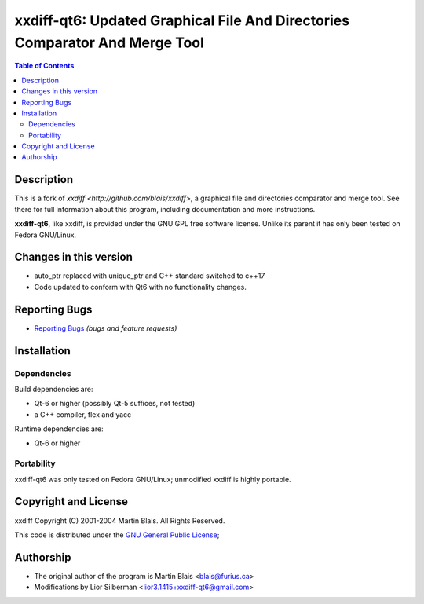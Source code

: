 .. -*- coding: utf-8 -*-

================================================================================
  xxdiff-qt6: Updated Graphical File And Directories Comparator And Merge Tool
================================================================================

.. contents:: Table of Contents
..
    1  Description
    2  Changes to this version
    3  Reporting Bugs
    4  Installation
    5  Copyright and License
    6  Author


Description
===========

This is a fork of `xxdiff <http://github.com/blais/xxdiff>`, a graphical file and
directories comparator and merge tool.  See there for full information about this
program, including documentation and more instructions.

**xxdiff-qt6**, like xxdiff, is provided under the GNU GPL free software license.
Unlike its parent it has only been tested on Fedora GNU/Linux.


Changes in this version
=======================

* auto_ptr replaced with unique_ptr and C++ standard switched to c++17
* Code updated to conform with Qt6 with no functionality changes.

Reporting Bugs
==============

* `Reporting Bugs <https://github.com/l2718/xxdiff-qt6/issues>`_
  *(bugs and feature requests)*


Installation
============

Dependencies
------------

Build dependencies are:

- Qt-6 or higher (possibly Qt-5 suffices, not tested)
- a C++ compiler, flex and yacc

Runtime dependencies are:

- Qt-6 or higher


Portability
-----------

xxdiff-qt6 was only tested on Fedora GNU/Linux; unmodified xxdiff is highly portable.


Copyright and License
=====================

xxdiff Copyright (C) 2001-2004  Martin Blais.  All Rights Reserved.

This code is distributed under the `GNU General Public License <COPYING>`_;


Authorship
==========

* The original author of the program is Martin Blais <blais@furius.ca>
* Modifications by Lior Silberman <lior3.1415+xxdiff-qt6@gmail.com>
